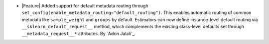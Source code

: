 - |Feature| Added support for default metadata routing through
  ``set_config(enable_metadata_routing="default_routing")``. This enables
  automatic routing of common metadata like ``sample_weight`` and ``groups`` by
  default. Estimators can now define instance-level default routing via
  ``__sklearn_default_request__`` method, which complements the existing
  class-level defaults set through ``__metadata_request__*`` attributes.
  By `Adrin Jalali`_.
